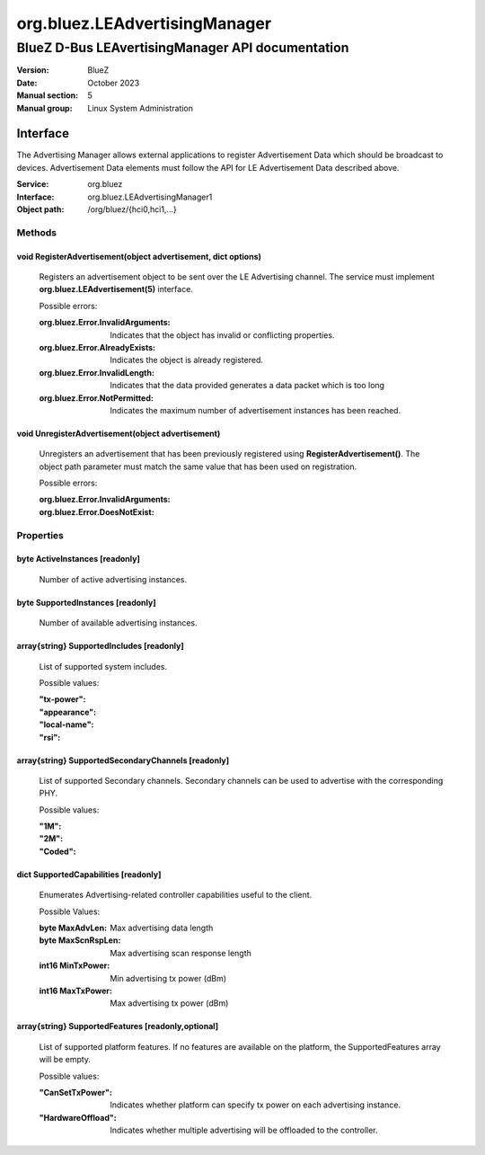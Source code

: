 ==============================
org.bluez.LEAdvertisingManager
==============================

-------------------------------------------------
BlueZ D-Bus LEAvertisingManager API documentation
-------------------------------------------------

:Version: BlueZ
:Date: October 2023
:Manual section: 5
:Manual group: Linux System Administration

Interface
=========

The Advertising Manager allows external applications to register Advertisement
Data which should be broadcast to devices.  Advertisement Data elements must
follow the API for LE Advertisement Data described above.

:Service:	org.bluez
:Interface:	org.bluez.LEAdvertisingManager1
:Object path:	/org/bluez/{hci0,hci1,...}

Methods
-------

void RegisterAdvertisement(object advertisement, dict options)
``````````````````````````````````````````````````````````````

	Registers an advertisement object to be sent over the LE Advertising
	channel.  The service must implement **org.bluez.LEAdvertisement(5)**
	interface.

	Possible errors:

	:org.bluez.Error.InvalidArguments:

		Indicates that the object has invalid or conflicting properties.

	:org.bluez.Error.AlreadyExists:

		Indicates the object is already registered.

	:org.bluez.Error.InvalidLength:

		Indicates that the data provided generates a data packet which
		is too long

	:org.bluez.Error.NotPermitted:

		Indicates the maximum number of advertisement instances has
		been reached.

void UnregisterAdvertisement(object advertisement)
``````````````````````````````````````````````````

	Unregisters an advertisement that has been previously registered using
	**RegisterAdvertisement()**.  The object path parameter must match the
	same value that has been used on registration.

	Possible errors:

	:org.bluez.Error.InvalidArguments:
	:org.bluez.Error.DoesNotExist:

Properties
----------

byte ActiveInstances [readonly]
```````````````````````````````

	Number of active advertising instances.

byte SupportedInstances [readonly]
``````````````````````````````````

	Number of available advertising instances.

array{string} SupportedIncludes [readonly]
``````````````````````````````````````````

	List of supported system includes.

	Possible values:

	:"tx-power":
	:"appearance":
	:"local-name":
	:"rsi":

array{string} SupportedSecondaryChannels [readonly]
```````````````````````````````````````````````````

	List of supported Secondary channels. Secondary channels can be used to
	advertise with the corresponding PHY.

	Possible values:

	:"1M":
	:"2M":
	:"Coded":

dict SupportedCapabilities [readonly]
`````````````````````````````````````

	Enumerates Advertising-related controller capabilities useful to the
	client.

	Possible Values:

	:byte MaxAdvLen:

		Max advertising data length

	:byte MaxScnRspLen:

		Max advertising scan response length

	:int16 MinTxPower:

		Min advertising tx power (dBm)

	:int16 MaxTxPower:

		Max advertising tx power (dBm)

array{string} SupportedFeatures [readonly,optional]
```````````````````````````````````````````````````

	List of supported platform features. If no features are available on
	the platform, the SupportedFeatures array will be empty.

	Possible values:

	:"CanSetTxPower":

		Indicates whether platform can specify tx power on each
		advertising instance.

	:"HardwareOffload":

		Indicates whether multiple advertising will be offloaded to the
		controller.
